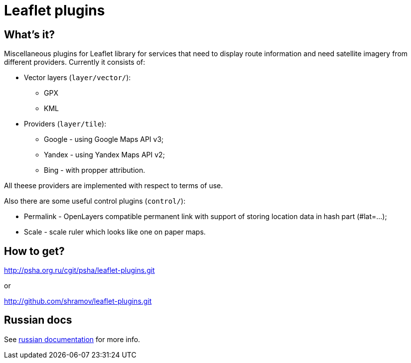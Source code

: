 Leaflet plugins
===============

== What's it?

Miscellaneous plugins for Leaflet library for services that need to display
route information and need satellite imagery from different providers.
Currently it consists of:

 - Vector layers (`layer/vector/`):
   * GPX
   * KML

 - Providers (`layer/tile`):
   * Google - using Google Maps API v3;
   * Yandex - using Yandex Maps API v2;
   * Bing - with propper attribution.

All theese providers are implemented with respect to terms of use.

Also there are some useful control plugins (`control/`):

 * Permalink - OpenLayers compatible permanent link with support of storing
   location data in hash part (#lat=...);
 * Scale - scale ruler which looks like one on paper maps.

== How to get?

http://psha.org.ru/cgit/psha/leaflet-plugins.git

or

http://github.com/shramov/leaflet-plugins.git

== Russian docs

See link:http://psha.org.ru/b/leaflet-plugins.ru.html[russian documentation] for more info.

////////////////////////////////////
vim: sts=4 sw=4 et tw=80 ft=asciidoc
////////////////////////////////////
